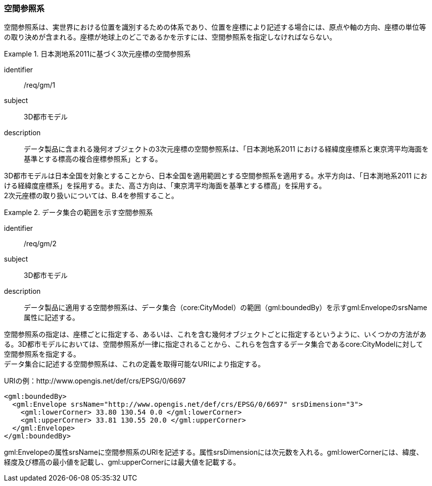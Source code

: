 [[tocB_02]]
=== 空間参照系

空間参照系は、実世界における位置を識別するための体系であり、位置を座標により記述する場合には、原点や軸の方向、座標の単位等の取り決めが含まれる。座標が地球上のどこであるかを示すには、空間参照系を指定しなければならない。


[requirement]
.日本測地系2011に基づく3次元座標の空間参照系
====
[%metadata]
identifier:: /req/gm/1
subject:: 3D都市モデル
description:: データ製品に含まれる幾何オブジェクトの3次元座標の空間参照系は、「日本測地系2011 における経緯度座標系と東京湾平均海面を基準とする標高の複合座標参照系」とする。
====

3D都市モデルは日本全国を対象とすることから、日本全国を適用範囲とする空間参照系を適用する。水平方向は、「日本測地系2011 における経緯度座標系」を採用する。また、高さ方向は、「東京湾平均海面を基準とする標高」を採用する。 +
2次元座標の取り扱いについては、B.4を参照すること。


[requirement]
.データ集合の範囲を示す空間参照系
====
[%metadata]
identifier:: /req/gm/2
subject:: 3D都市モデル
description:: データ製品に適用する空間参照系は、データ集合（core:CityModel）の範囲（gml:boundedBy）を示すgml:EnvelopeのsrsName属性に記述する。
====

空間参照系の指定は、座標ごとに指定する、あるいは、これを含む幾何オブジェクトごとに指定するというように、いくつかの方法がある。3D都市モデルにおいては、空間参照系が一律に指定されることから、これらを包含するデータ集合であるcore:CityModelに対して空間参照系を指定する。 +
データ集合に記述する空間参照系は、これの定義を取得可能なURIにより指定する。

[example]
====
URIの例：http://www.opengis.net/def/crs/EPSG/0/6697
====

[example]
====
[source,xml]
----
<gml:boundedBy>
  <gml:Envelope srsName="http://www.opengis.net/def/crs/EPSG/0/6697" srsDimension="3">
    <gml:lowerCorner> 33.80 130.54 0.0 </gml:lowerCorner>
    <gml:upperCorner> 33.81 130.55 20.0 </gml:upperCorner>
  </gml:Envelope>
</gml:boundedBy>
----
====

gml:Envelopeの属性srsNameに空間参照系のURIを記述する。属性srsDimensionには次元数を入れる。gml:lowerCornerには、緯度、経度及び標高の最小値を記載し、gml:upperCornerには最大値を記載する。

